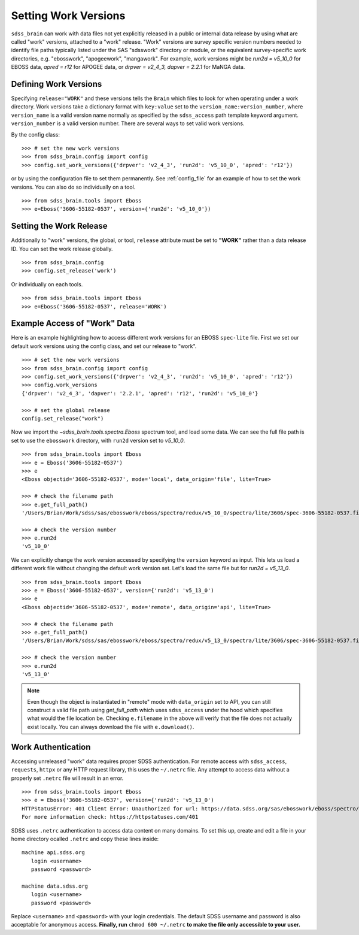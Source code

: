 
.. _work:

Setting Work Versions
---------------------

``sdss_brain`` can work with data files not yet explicitly released in a public or internal data release
by using what are called "work" versions, attached to a "work" release.  "Work" versions are survey
specific version numbers needed to identify file paths typically listed under the SAS "sdsswork" directory
or module, or the equivalent survey-specific work directories, e.g. "ebosswork", "apogeework", "mangawork".
For example, work versions might be `run2d = v5_10_0` for EBOSS data, `apred = r12` for APOGEE data,
or `drpver = v2_4_3, dapver = 2.2.1` for MaNGA data.

Defining Work Versions
^^^^^^^^^^^^^^^^^^^^^^

Specifying ``release="WORK"`` and these versions tells the ``Brain`` which files to look for when
operating under a work directory.  Work versions take a dictionary format with ``key:value`` set to the
``version_name:version_number``, where ``version_name`` is a valid version name normally as specified by
the ``sdss_access`` path template keyword argument.  ``version_number`` is a valid version number.  There
are several ways to set valid work versions.

By the config class:
::

    >>> # set the new work versions
    >>> from sdss_brain.config import config
    >>> config.set_work_versions({'drpver': 'v2_4_3', 'run2d': 'v5_10_0', 'apred': 'r12'})

or by using the configuration file to set them permanently.  See :ref:`config_file` for an example of how
to set the work versions.  You can also do so individually on a tool.
::

    >>> from sdss_brain.tools import Eboss
    >>> e=Eboss('3606-55182-0537', version={'run2d': 'v5_10_0'})


Setting the Work Release
^^^^^^^^^^^^^^^^^^^^^^^^

Additionally to "work" versions, the global, or tool, ``release`` attribute must be set to **"WORK"** rather
than a data release ID.  You can set the work release globally.
::

    >>> from sdss_brain.config
    >>> config.set_release('work')

Or individually on each tools.
::

    >>> from sdss_brain.tools import Eboss
    >>> e=Eboss('3606-55182-0537', release='WORK')

Example Access of "Work" Data
^^^^^^^^^^^^^^^^^^^^^^^^^^^^^

Here is an example highlighting how to access different work versions for an EBOSS ``spec-lite`` file.  First
we set our default work versions using the config class, and set our release to "work".
::

    >>> # set the new work versions
    >>> from sdss_brain.config import config
    >>> config.set_work_versions({'drpver': 'v2_4_3', 'run2d': 'v5_10_0', 'apred': 'r12'})
    >>> config.work_versions
    {'drpver': 'v2_4_3', 'dapver': '2.2.1', 'apred': 'r12', 'run2d': 'v5_10_0'}

    >>> # set the global release
    config.set_release("work")

Now we import the `~sdss_brain.tools.spectra.Eboss` spectrum tool, and load some data.  We can see the full
file path is set to use the ``ebosswork`` directory, with ``run2d`` version set to `v5_10_0`.
::

    >>> from sdss_brain.tools import Eboss
    >>> e = Eboss('3606-55182-0537')
    >>> e
    <Eboss objectid='3606-55182-0537', mode='local', data_origin='file', lite=True>

    >>> # check the filename path
    >>> e.get_full_path()
    '/Users/Brian/Work/sdss/sas/ebosswork/eboss/spectro/redux/v5_10_0/spectra/lite/3606/spec-3606-55182-0537.fits'

    >>> # check the version number
    >>> e.run2d
    'v5_10_0'

We can explicitly change the work version accessed by specifying the ``version`` keyword as input.  This lets
us load a different work file without changing the default work version set. Let's load the same file but for
`run2d = v5_13_0`.
::

    >>> from sdss_brain.tools import Eboss
    >>> e = Eboss('3606-55182-0537', version={'run2d': 'v5_13_0')
    >>> e
    <Eboss objectid='3606-55182-0537', mode='remote', data_origin='api', lite=True>

    >>> # check the filename path
    >>> e.get_full_path()
    '/Users/Brian/Work/sdss/sas/ebosswork/eboss/spectro/redux/v5_13_0/spectra/lite/3606/spec-3606-55182-0537.fits'

    >>> # check the version number
    >>> e.run2d
    'v5_13_0'

.. note::
    Even though the object is instantiated in "remote" mode with ``data_origin`` set to API, you can still
    construct a valid file path using `get_full_path` which uses ``sdss_access`` under the hood which
    specifies what would the file location be.  Checking ``e.filename`` in the above will verify that the
    file does not actually exist locally.  You can always download the file with ``e.download()``.

Work Authentication
^^^^^^^^^^^^^^^^^^^

Accessing unreleased "work" data requires proper SDSS authentication.  For remote access with ``sdss_access``,
``requests``, ``httpx`` or any HTTP request library, this uses the ``~/.netrc`` file.  Any attempt to access
data without a properly set ``.netrc`` file will result in an error.
::

    >>> from sdss_brain.tools import Eboss
    >>> e = Eboss('3606-55182-0537', version={'run2d': 'v5_13_0')
    HTTPStatusError: 401 Client Error: Unauthorized for url: https://data.sdss.org/sas/ebosswork/eboss/spectro/redux/v5_13_0/spectra/lite/3606/spec-3606-55182-0537.fits
    For more information check: https://httpstatuses.com/401

SDSS uses ``.netrc`` authentication to access data content on many domains. To set this up, create and
edit a file in your home directory ocalled ``.netrc`` and copy these lines inside::

    machine api.sdss.org
       login <username>
       password <password>

    machine data.sdss.org
       login <username>
       password <password>

Replace ``<username>`` and ``<password>`` with your login credentials. The default SDSS username and
password is also acceptable for anonymous access.  **Finally, run** ``chmod 600 ~/.netrc`` **to make
the file only accessible to your user.**
